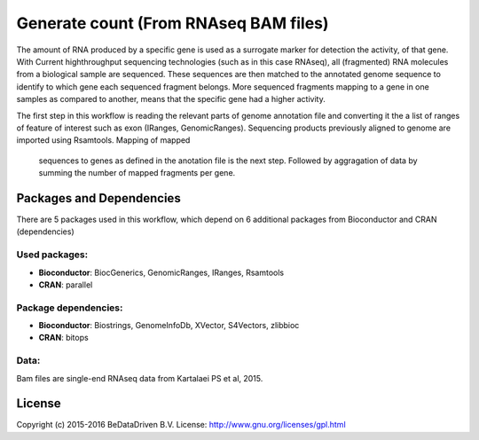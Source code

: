 
Generate count (From RNAseq BAM files)
======================================

The amount of RNA produced by a specific gene is used as a surrogate marker for detection the activity,
of that gene. With Current highthroughput sequencing technologies (such as in this case RNAseq), all (fragmented) RNA molecules
from a biological sample are sequenced. These sequences are then matched to the annotated genome sequence
to identify to which gene each sequenced fragment belongs. More sequenced fragments mapping to a gene in
one samples as compared to another, means that the specific gene had a higher activity.

The first step in this workflow is reading the relevant parts of genome
annotation file and converting it the a list of ranges of feature of interest
such as exon (IRanges, GenomicRanges). Sequencing products previously aligned
to genome are imported using Rsamtools. 
Mapping of mapped
 sequences to genes as defined in the anotation file is the next step. Followed by aggragation of data by
 summing the number of mapped fragments per gene.


Packages and Dependencies
-------------------------

There are 5 packages used in this workflow, which depend
on 6 additional packages from Bioconductor and CRAN (dependencies)

Used packages:
^^^^^^^^^^^^^^

- **Bioconductor**: BiocGenerics, GenomicRanges, IRanges, Rsamtools

- **CRAN**: parallel

Package dependencies:
^^^^^^^^^^^^^^^^^^^^^

- **Bioconductor**: Biostrings, GenomeInfoDb, XVector, S4Vectors, zlibbioc

- **CRAN**: bitops

Data:
^^^^^

Bam files are single-end RNAseq data from Kartalaei PS et al, 2015.

License
-------

Copyright (c) 2015-2016 BeDataDriven B.V.
License: http://www.gnu.org/licenses/gpl.html
